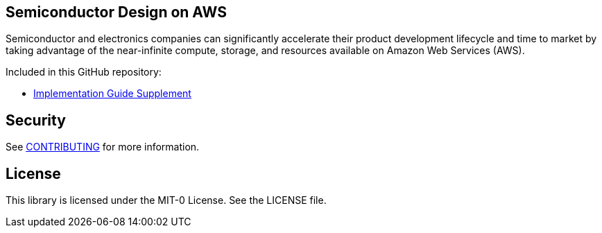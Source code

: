 ## Semiconductor Design on AWS 
Semiconductor and electronics companies can significantly accelerate their product development lifecycle and time to market by taking advantage of the near-infinite compute, storage, and resources available on Amazon Web Services (AWS). 

Included in this GitHub repository:

* https://github.com/aws-samples/semiconductor-design-on-aws/tree/main/Implementation-Guide-Supplement[Implementation Guide Supplement]


## Security

See link:CONTRIBUTING.md[CONTRIBUTING] for more information.

## License

This library is licensed under the MIT-0 License. See the LICENSE file.

